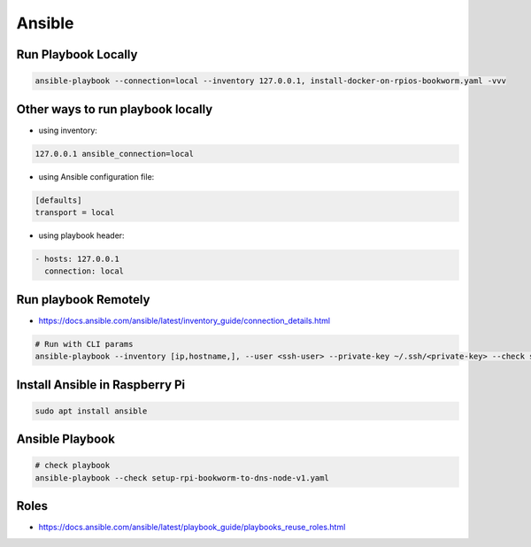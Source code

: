 Ansible
=======

Run Playbook Locally
--------------------

.. code-block:: bash

    ansible-playbook --connection=local --inventory 127.0.0.1, install-docker-on-rpios-bookworm.yaml -vvv


Other ways to run playbook locally
----------------------------------

* using inventory:

.. code-block:: ini

    127.0.0.1 ansible_connection=local


* using Ansible configuration file:

.. code-block:: ini

    [defaults]
    transport = local


* using playbook header:

.. code-block:: yaml

    - hosts: 127.0.0.1
      connection: local


Run playbook Remotely
---------------------

* https://docs.ansible.com/ansible/latest/inventory_guide/connection_details.html

.. code-block:: bash

    # Run with CLI params
    ansible-playbook --inventory [ip,hostname,], --user <ssh-user> --private-key ~/.ssh/<private-key> --check setup-rpi-bookworm-to-dns-node-v1.yaml


Install Ansible in Raspberry Pi
-------------------------------

.. code-block:: bash

    sudo apt install ansible

Ansible Playbook
----------------

.. code-block:: bash

    # check playbook
    ansible-playbook --check setup-rpi-bookworm-to-dns-node-v1.yaml


Roles
-----

* https://docs.ansible.com/ansible/latest/playbook_guide/playbooks_reuse_roles.html
